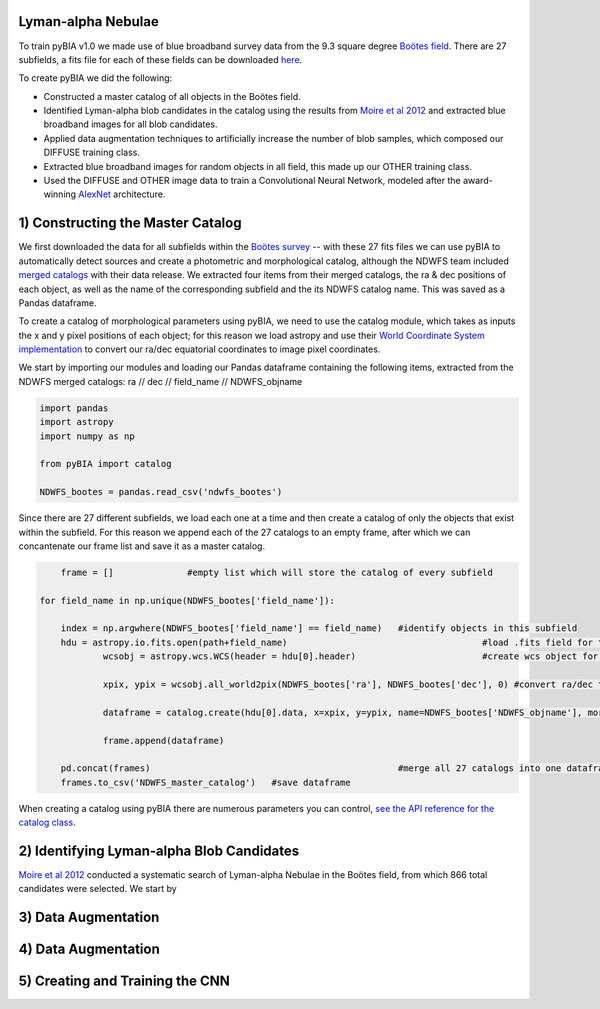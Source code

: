 .. _Engineering_pyBIA:

Lyman-alpha Nebulae
===========
To train pyBIA v1.0 we made use of blue broadband survey data from the 9.3 square degree `Boötes field <https://legacy.noirlab.edu/noao/noaodeep/>`_. There are 27 subfields, a fits file for each of these fields can be downloaded `here <https://legacy.noirlab.edu/noao/noaodeep/DR3/DR3cats/matchedFITS/>`_.

To create pyBIA we did the following:

-  Constructed a master catalog of all objects in the Boötes field.
-  Identified Lyman-alpha blob candidates in the catalog using the results from `Moire et al 2012 <https://arxiv.org/pdf/1111.2603.pdf>`_ and extracted blue broadband images for all blob candidates.
-  Applied data augmentation techniques to artificially increase the number of blob samples, which composed our DIFFUSE training class.
-  Extracted blue broadband images for random objects in all field, this made up our OTHER training class.
-  Used the DIFFUSE and OTHER image data to train a Convolutional Neural Network, modeled after the award-winning `AlexNet <https://proceedings.neurips.cc/paper/2012/file/c399862d3b9d6b76c8436e924a68c45b-Paper.pdf>`_ architecture.

1) Constructing the Master Catalog
===========
We first downloaded the data for all subfields within the `Boötes survey <https://legacy.noirlab.edu/noao/noaodeep/>`_ -- with these 27 fits files we can use pyBIA to automatically detect sources and create a photometric and morphological catalog, although the NDWFS team included `merged catalogs <https://legacy.noirlab.edu/noao/noaodeep/DR3/DR3cats/matchedFITS/>`_ with their data release. We extracted four items from their merged catalogs, the ra & dec positions of each object, as well as the name of the corresponding subfield and the its NDWFS catalog name. This was saved as a Pandas dataframe.

To create a catalog of morphological parameters using pyBIA, we need to use the catalog module, which takes as inputs the x and y pixel positions of each object; for this reason we load astropy and use their `World Coordinate System implementation <https://docs.astropy.org/en/stable/wcs/index.html>`_ to convert our ra/dec equatorial coordinates to image pixel coordinates.

We start by importing our modules and loading our Pandas dataframe containing the following items, extracted from the NDWFS merged catalogs:  ra // dec // field_name // NDWFS_objname

.. code-block:: python

    import pandas
    import astropy
    import numpy as np

    from pyBIA import catalog

    NDWFS_bootes = pandas.read_csv('ndwfs_bootes') 

Since there are 27 different subfields, we load each one at a time and then create a catalog of only the objects that exist within the subfield. For this reason we append each of the 27 catalogs to an empty frame, after which we can concantenate our frame list and save it as a master catalog.

.. code-block:: python

	frame = []		#empty list which will store the catalog of every subfield

    for field_name in np.unique(NDWFS_bootes['field_name']):

    	index = np.argwhere(NDWFS_bootes['field_name'] == field_name) 	#identify objects in this subfield
    	hdu = astropy.io.fits.open(path+field_name)					#load .fits field for this subfield only
		wcsobj = astropy.wcs.WCS(header = hdu[0].header)			#create wcs object for coord conversion

		xpix, ypix = wcsobj.all_world2pix(NDWFS_bootes['ra'], NDWFS_bootes['dec'], 0) #convert ra/dec to xpix/ypix

		dataframe = catalog.create(hdu[0].data, x=xpix, y=ypix, name=NDWFS_bootes['NDWFS_objname'], morph_params=True, invert=True, save_file=False)

		frame.append(dataframe)

	pd.concat(frames)						#merge all 27 catalogs into one dataframe
	frames.to_csv('NDWFS_master_catalog') 	#save dataframe

When creating a catalog using pyBIA there are numerous parameters you can control, `see the API reference for the catalog class <https://pybia.readthedocs.io/en/latest/autoapi/pyBIA/catalog/index.html>`_.

2) Identifying Lyman-alpha Blob Candidates
===========
`Moire et al 2012 <https://arxiv.org/pdf/1111.2603.pdf>`_ conducted a systematic search of Lyman-alpha Nebulae in the Boötes field, from which 866 total candidates were selected. We start by 



3) Data Augmentation
===========



4) Data Augmentation
===========


5) Creating and Training the CNN
===========

